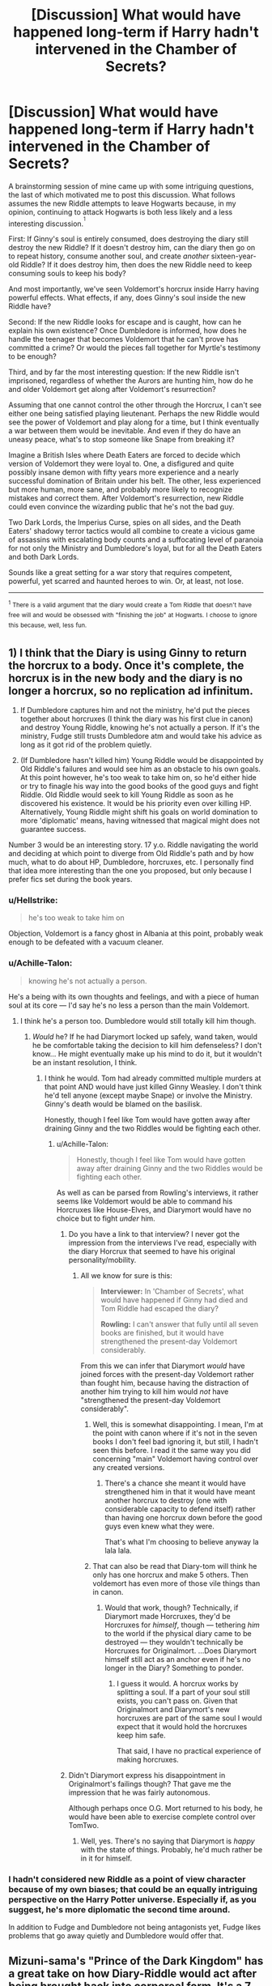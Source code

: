 #+TITLE: [Discussion] What would have happened long-term if Harry hadn't intervened in the Chamber of Secrets?

* [Discussion] What would have happened long-term if Harry hadn't intervened in the Chamber of Secrets?
:PROPERTIES:
:Author: DaniScribe
:Score: 4
:DateUnix: 1514458639.0
:DateShort: 2017-Dec-28
:FlairText: Discussion
:END:
A brainstorming session of mine came up with some intriguing questions, the last of which motivated me to post this discussion. What follows assumes the new Riddle attempts to leave Hogwarts because, in my opinion, continuing to attack Hogwarts is both less likely and a less interesting discussion.^{^{1}}

First: If Ginny's soul is entirely consumed, does destroying the diary still destroy the new Riddle? If it doesn't destroy him, can the diary then go on to repeat history, consume another soul, and create /another/ sixteen-year-old Riddle? If it does destroy him, then does the new Riddle need to keep consuming souls to keep his body?

And most importantly, we've seen Voldemort's horcrux inside Harry having powerful effects. What effects, if any, does Ginny's soul inside the new Riddle have?

Second: If the new Riddle looks for escape and is caught, how can he explain his own existence? Once Dumbledore is informed, how does he handle the teenager that becomes Voldemort that he can't prove has committed a crime? Or would the pieces fall together for Myrtle's testimony to be enough?

Third, and by far the most interesting question: If the new Riddle isn't imprisoned, regardless of whether the Aurors are hunting him, how do he and older Voldemort get along after Voldemort's resurrection?

Assuming that one cannot control the other through the Horcrux, I can't see either one being satisfied playing lieutenant. Perhaps the new Riddle would see the power of Voldemort and play along for a time, but I think eventually a war between them would be inevitable. And even if they do have an uneasy peace, what's to stop someone like Snape from breaking it?

Imagine a British Isles where Death Eaters are forced to decide which version of Voldemort they were loyal to. One, a disfigured and quite possibly insane demon with fifty years more experience and a nearly successful domination of Britain under his belt. The other, less experienced but more human, more sane, and probably more likely to recognize mistakes and correct them. After Voldemort's resurrection, new Riddle could even convince the wizarding public that he's not the bad guy.

Two Dark Lords, the Imperius Curse, spies on all sides, and the Death Eaters' shadowy terror tactics would all combine to create a vicious game of assassins with escalating body counts and a suffocating level of paranoia for not only the Ministry and Dumbledore's loyal, but for all the Death Eaters and both Dark Lords.

Sounds like a great setting for a war story that requires competent, powerful, yet scarred and haunted heroes to win. Or, at least, not lose.

--------------

^{^{1}} ^{There} ^{is} ^{a} ^{valid} ^{argument} ^{that} ^{the} ^{diary} ^{would} ^{create} ^{a} ^{Tom} ^{Riddle} ^{that} ^{doesn't} ^{have} ^{free} ^{will} ^{and} ^{would} ^{be} ^{obsessed} ^{with} ^{"finishing} ^{the} ^{job"} ^{at} ^{Hogwarts.} ^{I} ^{choose} ^{to} ^{ignore} ^{this} ^{because,} ^{well,} ^{less} ^{fun.}


** 1) I think that the Diary is using Ginny to return the horcrux to a body. Once it's complete, the horcrux is in the new body and the diary is no longer a horcrux, so no replication ad infinitum.

2) If Dumbledore captures him and not the ministry, he'd put the pieces together about horcruxes (I think the diary was his first clue in canon) and destroy Young Riddle, knowing he's not actually a person. If it's the ministry, Fudge still trusts Dumbledore atm and would take his advice as long as it got rid of the problem quietly.

3) (If Dumbledore hasn't killed him) Young Riddle would be disappointed by Old Riddle's failures and would see him as an obstacle to his own goals. At this point however, he's too weak to take him on, so he'd either hide or try to finagle his way into the good books of the good guys and fight Riddle. Old Riddle would seek to kill Young Riddle as soon as he discovered his existence. It would be his priority even over killing HP. Alternatively, Young Riddle might shift his goals on world domination to more 'diplomatic' means, having witnessed that magical might does not guarantee success.

Number 3 would be an interesting story. 17 y.o. Riddle navigating the world and deciding at which point to diverge from Old Riddle's path and by how much, what to do about HP, Dumbledore, horcruxes, etc. I personally find that idea more interesting than the one you proposed, but only because I prefer fics set during the book years.
:PROPERTIES:
:Author: maxxie10
:Score: 7
:DateUnix: 1514465586.0
:DateShort: 2017-Dec-28
:END:

*** u/Hellstrike:
#+begin_quote
  he's too weak to take him on
#+end_quote

Objection, Voldemort is a fancy ghost in Albania at this point, probably weak enough to be defeated with a vacuum cleaner.
:PROPERTIES:
:Author: Hellstrike
:Score: 9
:DateUnix: 1514478014.0
:DateShort: 2017-Dec-28
:END:


*** u/Achille-Talon:
#+begin_quote
  knowing he's not actually a person.
#+end_quote

He's a being with its own thoughts and feelings, and with a piece of human soul at its core --- I'd say he's no less a person than the main Voldemort.
:PROPERTIES:
:Author: Achille-Talon
:Score: 2
:DateUnix: 1514466650.0
:DateShort: 2017-Dec-28
:END:

**** I think he's a person too. Dumbledore would still totally kill him though.
:PROPERTIES:
:Author: ashez2ashes
:Score: 1
:DateUnix: 1514474160.0
:DateShort: 2017-Dec-28
:END:

***** /Would/ he? If he had Diarymort locked up safely, wand taken, would he be comfortable taking the decision to kill him defenseless? I don't know... He might eventually make up his mind to do it, but it wouldn't be an instant resolution, I think.
:PROPERTIES:
:Author: Achille-Talon
:Score: 2
:DateUnix: 1514474413.0
:DateShort: 2017-Dec-28
:END:

****** I think he would. Tom had already committed multiple murders at that point AND would have just killed Ginny Weasley. I don't think he'd tell anyone (except maybe Snape) or involve the Ministry. Ginny's death would be blamed on the basilisk.

Honestly, though I feel like Tom would have gotten away after draining Ginny and the two Riddles would be fighting each other.
:PROPERTIES:
:Author: ashez2ashes
:Score: 1
:DateUnix: 1514475044.0
:DateShort: 2017-Dec-28
:END:

******* u/Achille-Talon:
#+begin_quote
  Honestly, though I feel like Tom would have gotten away after draining Ginny and the two Riddles would be fighting each other.
#+end_quote

As well as can be parsed from Rowling's interviews, it rather seems like Voldemort would be able to command his Horcruxes like House-Elves, and Diarymort would have no choice but to fight /under/ him.
:PROPERTIES:
:Author: Achille-Talon
:Score: -1
:DateUnix: 1514476025.0
:DateShort: 2017-Dec-28
:END:

******** Do you have a link to that interview? I never got the impression from the interviews I've read, especially with the diary Horcrux that seemed to have his original personality/mobility.
:PROPERTIES:
:Author: ashez2ashes
:Score: 3
:DateUnix: 1514478201.0
:DateShort: 2017-Dec-28
:END:

********* All we know for sure is this:

#+begin_quote
  *Interviewer:* In 'Chamber of Secrets', what would have happened if Ginny had died and Tom Riddle had escaped the diary?

  *Rowling:* I can't answer that fully until all seven books are finished, but it would have strengthened the present-day Voldemort considerably.
#+end_quote

From this we can infer that Diarymort /would/ have joined forces with the present-day Voldemort rather than fought him, because having the distraction of another him trying to kill him would /not/ have "strengthened the present-day Voldemort considerably".
:PROPERTIES:
:Author: Achille-Talon
:Score: 4
:DateUnix: 1514478444.0
:DateShort: 2017-Dec-28
:END:

********** Well, this is somewhat disappointing. I mean, I'm at the point with canon where if it's not in the seven books I don't feel bad ignoring it, but still, I hadn't seen this before. I read it the same way you did concerning "main" Voldemort having control over any created versions.
:PROPERTIES:
:Author: DaniScribe
:Score: 3
:DateUnix: 1514491858.0
:DateShort: 2017-Dec-28
:END:

*********** There's a chance she meant it would have strengthened him in that it would have meant another horcrux to destroy (one with considerable capacity to defend itself) rather than having one horcrux down before the good guys even knew what they were.

That's what I'm choosing to believe anyway la lala lala.
:PROPERTIES:
:Author: maxxie10
:Score: 2
:DateUnix: 1514722056.0
:DateShort: 2017-Dec-31
:END:


********** That can also be read that Diary-tom will think he only has one horcrux and make 5 others. Then voldemort has even more of those vile things than in canon.
:PROPERTIES:
:Author: wokste1024
:Score: 1
:DateUnix: 1514839119.0
:DateShort: 2018-Jan-02
:END:

*********** Would that work, though? Technically, if Diarymort made Horcruxes, they'd be Horcruxes for /himself/, though --- tethering /him/ to the world if the physical diary came to be destroyed --- they wouldn't technically be Horcruxes for Originalmort. ...Does Diarymort himself still act as an anchor even if he's no longer in the Diary? Something to ponder.
:PROPERTIES:
:Author: Achille-Talon
:Score: 0
:DateUnix: 1514845385.0
:DateShort: 2018-Jan-02
:END:

************ I guess it would. A horcrux works by splitting a soul. If a part of your soul still exists, you can't pass on. Given that Originalmort and Diarymort's new horcruxes are part of the same soul I would expect that it would hold the horcruxes keep him safe.

That said, I have no practical experience of making horcruxes.
:PROPERTIES:
:Author: wokste1024
:Score: 1
:DateUnix: 1514913729.0
:DateShort: 2018-Jan-02
:END:


******** Didn't Diarymort express his disappointment in Originalmort's failings though? That gave me the impression that he was fairly autonomous.

Although perhaps once O.G. Mort returned to his body, he would have been able to exercise complete control over TomTwo.
:PROPERTIES:
:Author: maxxie10
:Score: 1
:DateUnix: 1514722219.0
:DateShort: 2017-Dec-31
:END:

********* Well, yes. There's no saying that Diarymort is /happy/ with the state of things. Probably, he'd much rather be in it for himself.
:PROPERTIES:
:Author: Achille-Talon
:Score: 2
:DateUnix: 1514722566.0
:DateShort: 2017-Dec-31
:END:


*** I hadn't considered new Riddle as a point of view character because of my own biases; that could be an equally intriguing perspective on the Harry Potter universe. Especially if, as you suggest, he's more diplomatic the second time around.

In addition to Fudge and Dumbledore not being antagonists yet, Fudge likes problems that go away quietly and Dumbledore would offer that.
:PROPERTIES:
:Author: DaniScribe
:Score: 1
:DateUnix: 1514492158.0
:DateShort: 2017-Dec-28
:END:


** Mizuni-sama's "Prince of the Dark Kingdom" has a great take on how Diary-Riddle would act after being brought back into corporeal form. It's a 7 "book" series that is very heavily AU, where Voldemort won the first war and rules Wizarding Britain in a greatly expanded magical world. While it's one of my favourite fics, it's unfortunately unfinished at 1253k words.
:PROPERTIES:
:Author: TheGreatEduardo
:Score: 2
:DateUnix: 1514522481.0
:DateShort: 2017-Dec-29
:END:
